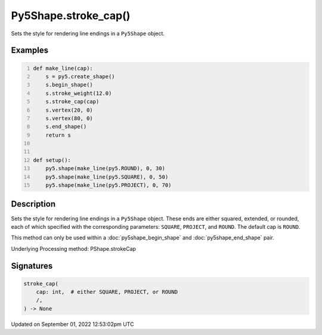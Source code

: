 Py5Shape.stroke_cap()
=====================

Sets the style for rendering line endings in a ``Py5Shape`` object.

Examples
--------

.. raw:: html

    <div class="example-table">

.. raw:: html

    <div class="example-row"><div class="example-cell-image">

.. image:: /images/reference/Py5Shape_stroke_cap_0.png
    :alt: example picture for stroke_cap()

.. raw:: html

    </div><div class="example-cell-code">

.. code:: python
    :number-lines:

    def make_line(cap):
        s = py5.create_shape()
        s.begin_shape()
        s.stroke_weight(12.0)
        s.stroke_cap(cap)
        s.vertex(20, 0)
        s.vertex(80, 0)
        s.end_shape()
        return s


    def setup():
        py5.shape(make_line(py5.ROUND), 0, 30)
        py5.shape(make_line(py5.SQUARE), 0, 50)
        py5.shape(make_line(py5.PROJECT), 0, 70)

.. raw:: html

    </div></div>

.. raw:: html

    </div>

Description
-----------

Sets the style for rendering line endings in a ``Py5Shape`` object. These ends are either squared, extended, or rounded, each of which specified with the corresponding parameters: ``SQUARE``, ``PROJECT``, and ``ROUND``. The default cap is ``ROUND``.

This method can only be used within a :doc:`py5shape_begin_shape` and :doc:`py5shape_end_shape` pair.

Underlying Processing method: PShape.strokeCap

Signatures
----------

.. code:: python

    stroke_cap(
        cap: int,  # either SQUARE, PROJECT, or ROUND
        /,
    ) -> None
Updated on September 01, 2022 12:53:02pm UTC

